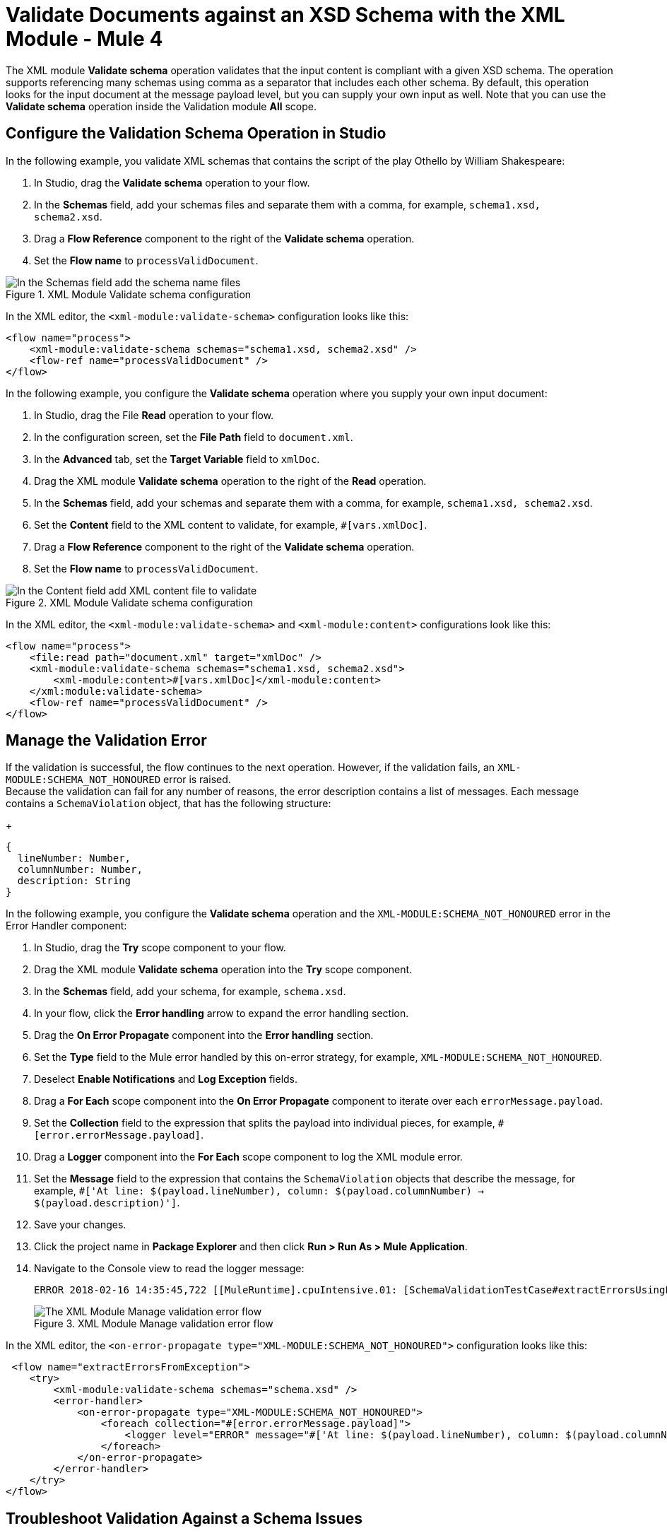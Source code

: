 = Validate Documents against an XSD Schema with the XML Module - Mule 4
:page-aliases: connectors::xml/xml-schema-validation.adoc

The XML module *Validate schema* operation validates that the input content is compliant with a given XSD schema. The operation supports referencing many schemas using comma as a separator that includes each other schema.
By default, this operation looks for the input document at the message payload level, but you can supply your own input as well.
Note that you can use the *Validate schema* operation inside the Validation module *All* scope.

== Configure the Validation Schema Operation in Studio

In the following example, you validate XML schemas that contains the script of the play Othello by William Shakespeare:

. In Studio, drag the *Validate schema* operation to your flow.
. In the *Schemas* field, add your schemas files and separate them with a comma, for example, `schema1.xsd, schema2.xsd`.
. Drag a *Flow Reference* component to the right of the *Validate schema* operation.
. Set the *Flow name* to `processValidDocument`.

.XML Module Validate schema configuration
image::xml-validate-schema-1.png[In the Schemas field add the schema name files]

In the XML editor, the `<xml-module:validate-schema>` configuration looks like this:

[source,xml,linenums]
----
<flow name="process">
    <xml-module:validate-schema schemas="schema1.xsd, schema2.xsd" />
    <flow-ref name="processValidDocument" />
</flow>
----

In the following example, you configure the *Validate schema* operation where you supply your own input document:

. In Studio, drag the File *Read* operation to your flow.
. In the configuration screen, set the *File Path* field to `document.xml`.
. In the *Advanced* tab, set the *Target Variable* field to `xmlDoc`.
. Drag the XML module *Validate schema* operation to the right of the *Read* operation.
. In the *Schemas* field, add your schemas and separate them with a comma, for example, `schema1.xsd, schema2.xsd`.
. Set the *Content* field to the XML content to validate, for example, `#[vars.xmlDoc]`.
. Drag a *Flow Reference* component to the right of the *Validate schema* operation.
. Set the *Flow name* to `processValidDocument`.

.XML Module Validate schema configuration
image::xml-validate-schema-2.png[In the Content field add XML content file to validate]

In the XML editor, the `<xml-module:validate-schema>` and `<xml-module:content>` configurations look like this:

[source,xml,linenums]
----
<flow name="process">
    <file:read path="document.xml" target="xmlDoc" />
    <xml-module:validate-schema schemas="schema1.xsd, schema2.xsd">
        <xml-module:content>#[vars.xmlDoc]</xml-module:content>
    </xml:module:validate-schema>
    <flow-ref name="processValidDocument" />
</flow>
----


== Manage the Validation Error

If the validation is successful, the flow continues to the next operation. However, if the validation fails, an `XML-MODULE:SCHEMA_NOT_HONOURED` error is raised. +
Because the validation can fail for any number of reasons, the error description contains a list of messages. Each message contains a `SchemaViolation` object, that has the following structure:
+
[source,yaml,linenums]
----
{
  lineNumber: Number,
  columnNumber: Number,
  description: String
}
----

In the following example, you configure the *Validate schema* operation and the `XML-MODULE:SCHEMA_NOT_HONOURED` error in the Error Handler component:

. In Studio, drag the *Try* scope component to your flow.
. Drag the XML module *Validate schema* operation into the *Try* scope component.
. In the *Schemas* field, add your schema, for example, `schema.xsd`.
. In your flow, click the *Error handling* arrow to expand the error handling section.
. Drag the *On Error Propagate* component into the *Error handling* section.
. Set the *Type* field to the Mule error handled by this on-error strategy, for example, `XML-MODULE:SCHEMA_NOT_HONOURED`.
. Deselect *Enable Notifications* and *Log Exception* fields.
. Drag a *For Each* scope component into the *On Error Propagate* component to iterate over each `errorMessage.payload`.
. Set the *Collection* field to the expression that splits the payload into individual pieces, for example, `#[error.errorMessage.payload]`.
. Drag a *Logger* component into the *For Each* scope component to log the XML module error.
. Set the *Message* field to the expression that contains the `SchemaViolation` objects that describe the message, for example, `#['At line: $(payload.lineNumber), column: $(payload.columnNumber) -> $(payload.description)']`.
. Save your changes.
. Click the project name in *Package Explorer* and then click *Run > Run As > Mule Application*.
. Navigate to the Console view to read the logger message:
+
```
ERROR 2018-02-16 14:35:45,722 [[MuleRuntime].cpuIntensive.01: [SchemaValidationTestCase#extractErrorsUsingExpressions].extractErrorsFromException.CPU_INTENSIVE @411e886b] org.mule.runtime.core.internal.processor.LoggerMessageProcessor: At line: -1, column: -1 -> cvc-complex-type.2.4.a: Invalid content was found starting with element 'fail'. One of '{used}' is expected.
```
.XML Module Manage validation error flow
image::xml-validate-schema-3.png[The XML Module Manage validation error flow]

In the XML editor, the `<on-error-propagate type="XML-MODULE:SCHEMA_NOT_HONOURED">` configuration looks like this:

[source,xml,linenums]
----
 <flow name="extractErrorsFromException">
    <try>
        <xml-module:validate-schema schemas="schema.xsd" />
        <error-handler>
            <on-error-propagate type="XML-MODULE:SCHEMA_NOT_HONOURED">
                <foreach collection="#[error.errorMessage.payload]">
                    <logger level="ERROR" message="#['At line: $(payload.lineNumber), column: $(payload.columnNumber) -> $(payload.description)']" />
                </foreach>
            </on-error-propagate>
        </error-handler>
    </try>
</flow>
----


== Troubleshoot Validation Against a Schema Issues

When using the XML module to validate against a schema that has references to other local schema files, the validation can fail with the error:

```
The supplied schemas were not valid. schema_reference: Failed to read schema document NMVS_Composite_Types.xsd, because file access is not allowed due to restriction set by the accessExternalSchema property
```

This error occurs because the access was restricted in the XML module global element configuration by setting the *Expand entities* field to the default value of *NEVER*. This value prevents XXE (XML External Entity) and DoS (Denial of Service) attacks.

To resolve this issue set the *Expand entities* field to *INTERNAL*:

. In Studio, open your project and access your Mule app flow.
. Navigate to the *Global Element* tab.
. Select the *XML Config* configuration, and click *Edit*.
. In the *Global Element Properties* window, set *Expand entities* field to *INTERNAL*.
. Click *OK*.

.XML Module Global Configuration element
image::xml-validate-schema-4.png[XML Module global configuration Expand entities field]

In the XML editor, the `<expandEntities>` configuration looks like this:

[source,xml,linenums]
----
	<xml-module:config name="XML_Config" expandEntities="INTERNAL"/>
----

== See Also

* xref:xml-module-examples.adoc[XML Module Examples]
* xref:index.adoc[XML Module]
